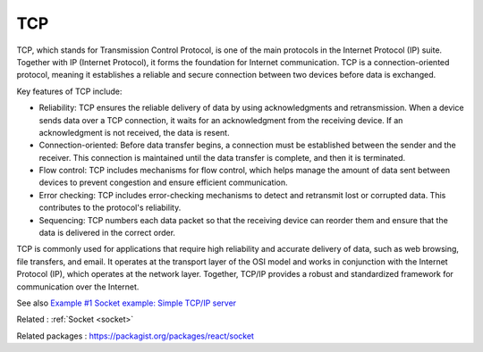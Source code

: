 .. _tcp:
.. meta::
	:description:
		TCP: TCP, which stands for Transmission Control Protocol, is one of the main protocols in the Internet Protocol (IP) suite.
	:twitter:card: summary_large_image
	:twitter:site: @exakat
	:twitter:title: TCP
	:twitter:description: TCP: TCP, which stands for Transmission Control Protocol, is one of the main protocols in the Internet Protocol (IP) suite
	:twitter:creator: @exakat
	:og:title: TCP
	:og:type: article
	:og:description: TCP, which stands for Transmission Control Protocol, is one of the main protocols in the Internet Protocol (IP) suite
	:og:url: https://php-dictionary.readthedocs.io/en/latest/dictionary/tcp.ini.html
	:og:locale: en


TCP
---

TCP, which stands for Transmission Control Protocol, is one of the main protocols in the Internet Protocol (IP) suite. Together with IP (Internet Protocol), it forms the foundation for Internet communication. TCP is a connection-oriented protocol, meaning it establishes a reliable and secure connection between two devices before data is exchanged.

Key features of TCP include:

+ Reliability: TCP ensures the reliable delivery of data by using acknowledgments and retransmission. When a device sends data over a TCP connection, it waits for an acknowledgment from the receiving device. If an acknowledgment is not received, the data is resent.

+ Connection-oriented: Before data transfer begins, a connection must be established between the sender and the receiver. This connection is maintained until the data transfer is complete, and then it is terminated.

+ Flow control: TCP includes mechanisms for flow control, which helps manage the amount of data sent between devices to prevent congestion and ensure efficient communication.

+ Error checking: TCP includes error-checking mechanisms to detect and retransmit lost or corrupted data. This contributes to the protocol's reliability.

+ Sequencing: TCP numbers each data packet so that the receiving device can reorder them and ensure that the data is delivered in the correct order.

TCP is commonly used for applications that require high reliability and accurate delivery of data, such as web browsing, file transfers, and email. It operates at the transport layer of the OSI model and works in conjunction with the Internet Protocol (IP), which operates at the network layer. Together, TCP/IP provides a robust and standardized framework for communication over the Internet.


See also `Example #1 Socket example: Simple TCP/IP server <https://www.php.net/manual/en/sockets.examples.php>`_

Related : :ref:`Socket <socket>`

Related packages : `https://packagist.org/packages/react/socket <https://packagist.org/packages/https://packagist.org/packages/react/socket>`_
